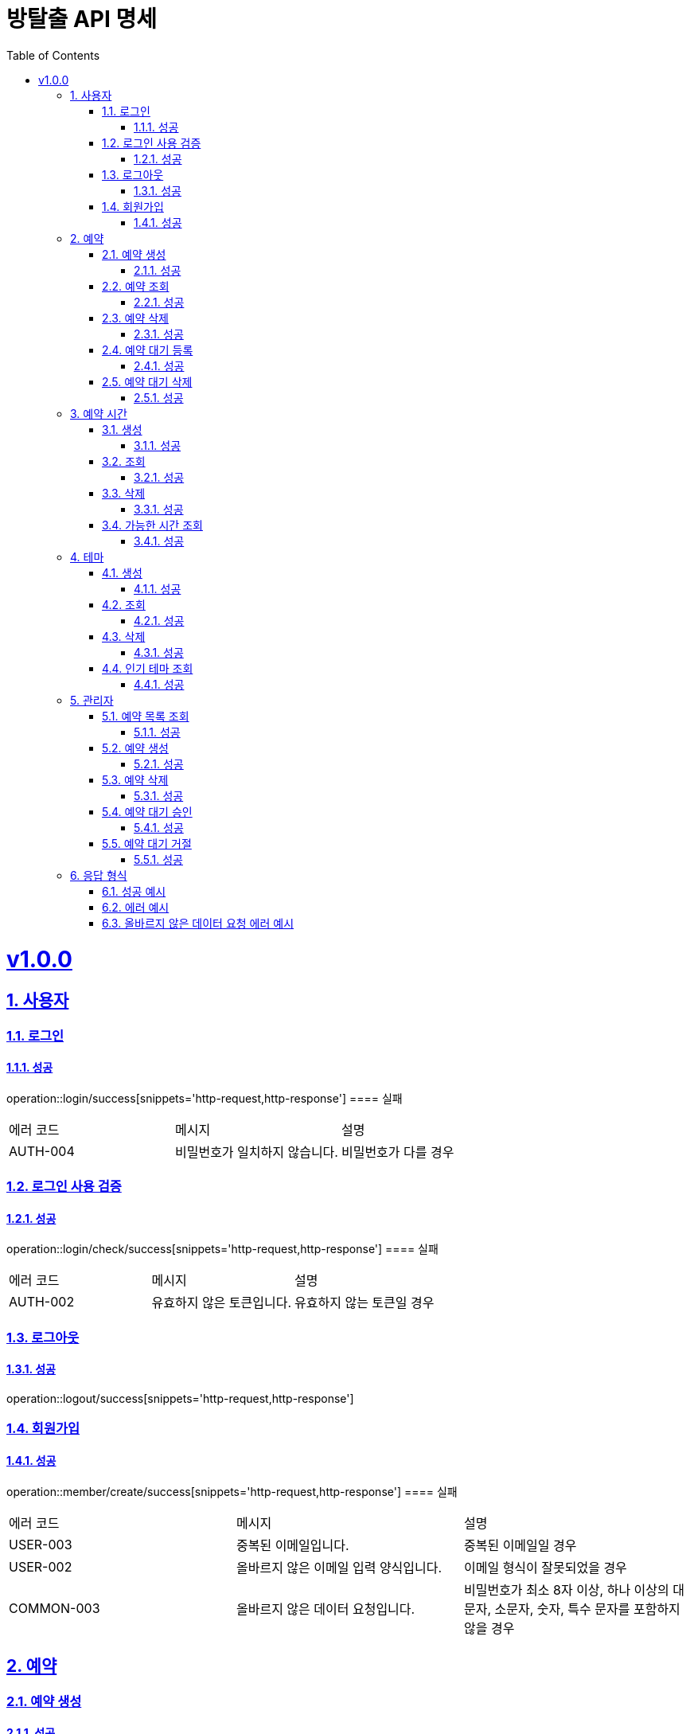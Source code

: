 = 방탈출 API 명세
:doctype: book
:icons: font
:source-highlighter: highlightjs
:toc: left
:toclevels: 3
:sectlinks:
:sectnums:
:docinfo: shared-head

= v1.0.0
== 사용자
=== 로그인
==== 성공
operation::login/success[snippets='http-request,http-response']
==== 실패
|===
| 에러 코드 | 메시지 | 설명
| AUTH-004 | 비밀번호가 일치하지 않습니다. | 비밀번호가 다를 경우
|===

=== 로그인 사용 검증
==== 성공
operation::login/check/success[snippets='http-request,http-response']
==== 실패
|===
| 에러 코드 | 메시지 | 설명
| AUTH-002 | 유효하지 않은 토큰입니다. | 유효하지 않는 토큰일 경우
|===

=== 로그아웃
==== 성공
operation::logout/success[snippets='http-request,http-response']

=== 회원가입
==== 성공
operation::member/create/success[snippets='http-request,http-response']
==== 실패
|===
| 에러 코드 | 메시지 | 설명
| USER-003 | 중복된 이메일입니다. | 중복된 이메일일 경우
| USER-002 | 올바르지 않은 이메일 입력 양식입니다.| 이메일 형식이 잘못되었을 경우
| COMMON-003 | 올바르지 않은 데이터 요청입니다. | 비밀번호가 최소 8자 이상, 하나 이상의 대문자, 소문자, 숫자, 특수 문자를 포함하지 않을 경우
|===

== 예약
=== 예약 생성
==== 성공
operation::reservations/create/success[snippets='http-request,http-response']
==== 실패
|===
| 에러 코드 | 메시지 | 설명
| COMMON-003 | 올바르지 않은 데이터 요청입니다.| 지나간 날짜와 시간에 대한 예약 생성할 경우
|===

=== 예약 조회
==== 성공
operation::reservations/find/success[snippets='http-request,http-response']

=== 예약 삭제
==== 성공
operation::reservations/delete/success[snippets='http-request,http-response']
==== 실패
|===
| 에러 코드 | 메시지 | 설명
| RESERVATION-005 | 예약자가 아닙니다. | 타인의 예약 삭제할 경우
| COMMON-003 | 올바르지 않은 데이터 요청입니다." | 지나간 날짜와 시간에 대한 예약 생성할 경우
| RESERVATION-005 | 예약자가 아닙니다. | 타인의 예약 삭제할 경우
|===

=== 예약 대기 등록
==== 성공
operation::waiting/create/success[snippets='http-request,http-response']

=== 예약 대기 삭제
==== 성공
operation::waiting/delete/success[snippets='http-request,http-response']
==== 실패
|===
| 에러 코드 | 메시지 | 설명
| RESERVATION-005 | 예약자가 아닙니다. | 타인의 대기를 삭제할 경우
|===

== 예약 시간
=== 생성
==== 성공
operation::times/create/success[snippets='http-request,http-response']

=== 조회
==== 성공
operation::times/find/success[snippets='http-request,http-response']

=== 삭제
==== 성공
operation::times/delete/success[snippets='http-request,http-response']
==== 실패
|===
| 에러 코드 | 메시지 | 설명
| RESERVATION-004 | 예약이 존재하여 삭제할 수 없습니다. | 예약 시간을 갖는 예약이 존재하는 경우
|===

=== 가능한 시간 조회
==== 성공
operation::available-times/find/success[snippets='http-request,http-response']
==== 실패
|===
| 에러 코드 | 메시지 | 설명
| COMMON-003 | 올바르지 않은 데이터 요청입니다. | 조회하는 날짜가 과거인 경우
| THEME-001 | 해당 ID에 대응되는 테마가 없습니다. | 테마가 존재하지 않는 경우
|===

== 테마
=== 생성
==== 성공
operation::themes/create/success[snippets='http-request,http-response']
==== 실패
|===
| 에러 코드 | 메시지 | 설명
| COMMON-001 | 필수 요청값이 누락되었습니다. | 잘못된 테마 이름일 경우
|===

=== 조회
==== 성공
operation::themes/find/success[snippets='http-request,http-response']

=== 삭제
==== 성공
operation::themes/delete/success[snippets='http-request,http-response']
==== 실패
|===
| 에러 코드 | 메시지 | 설명
| RESERVATION-004 | 예약이 존재하여 삭제할 수 없습니다. | 테마를 갖는 예약이 존재하는 경우
| THEME-001 | 해당 ID에 대응되는 테마가 없습니다. | 존재하지 않는 테마를 삭제하는 경우
|===

=== 인기 테마 조회
==== 성공
operation::popular-themes/find/success[snippets='http-request,http-response']
==== 실패
|===
| 에러 코드 | 메시지 | 설명
| COMMON-003 | 올바르지 않은 데이터 요청입니다. | 1에서 20사이의 limit이 아닐 경우
|===

== 관리자
=== 예약 목록 조회
==== 성공
operation::admin-reservations/find/success[snippets='http-request,http-response']
==== 실패
|===
| 에러 코드 | 메시지 | 설명
| COMMON-003 | 올바르지 않은 데이터 요청입니다. | 존재하지 않는 매개변수
|===

=== 예약 생성
==== 성공
operation::admin-reservations/create/success[snippets='http-request,http-response']

=== 예약 삭제
==== 성공
operation::admin-reservations/delete/success[snippets='http-request,http-response']
==== 실패
|===
| 에러 코드 | 메시지 | 설명
| RESERVATION-003 | 해당 ID에 대응되는 사용자 예약이 없습니다. | 예약이 존재하지 않는 경우
|===

=== 예약 대기 승인
==== 성공
operation::approve/change/success[snippets='http-request,http-response']
==== 실패
|===
| 에러 코드 | 메시지 | 설명
| RESERVATION-006 | 대기 예약이 아닙니다. | 대기중인 예약이 아닌 경우
|===

=== 예약 대기 거절
==== 성공
operation::deny/change/success[snippets='http-request,http-response']
==== 실패
|===
| 에러 코드 | 메시지 | 설명
| RESERVATION-006 | 대기 예약이 아닙니다. | 대기중인 예약이 아닌 경우
|===

== 응답 형식
=== 성공 예시
[source,json]
----
HTTP/1.1 201 Created
Location: /times/2
Content-Type: application/json
Content-Length: 40
{
  "id" : 2,
  "startAt" : "12:00:00"
}
----

=== 에러 예시
[source,json]
----
HTTP/1.1 400 Bad Request
Content-Type: application/json
Content-Length: 100

{
  "code" : "RESERVATION-004",
  "message" : "예약이 존재하여 삭제할 수 없습니다."
}
----
=== 올바르지 않은 데이터 요청 에러 예시
[source,json]
----
HTTP/1.1 400 Bad Request
Content-Type: application/json
Content-Length: 214

{
  "errorCode" : "COMMON-003",
  "message" : "올바르지 않은 데이터 요청입니다.",
  "validation" : {
    "price" : "금액은 필수 값입니다.",
    "name" : "이름은 필수 값입니다."
  }
}
----

